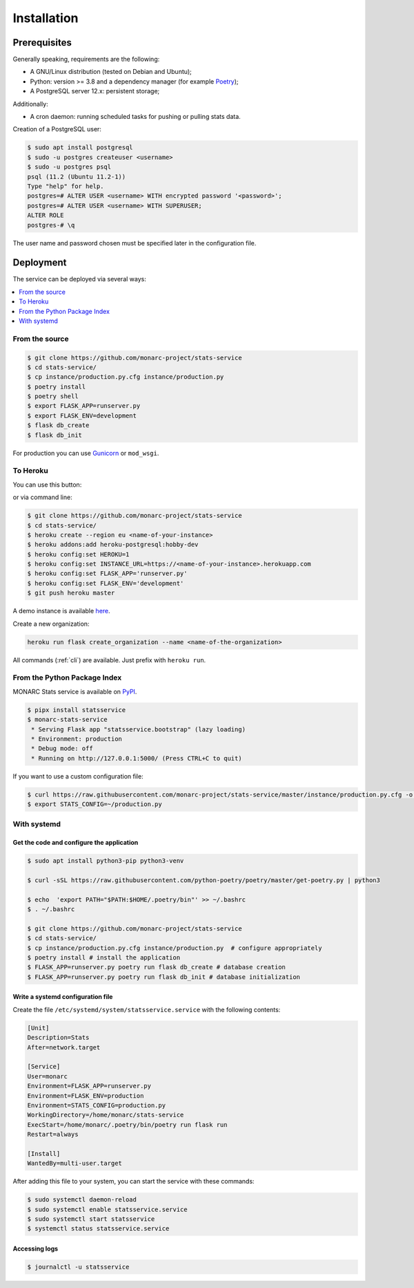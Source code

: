 Installation
============

Prerequisites
-------------

Generally speaking, requirements are the following:

- A GNU/Linux distribution (tested on Debian and Ubuntu);
- Python: version >= 3.8 and a dependency manager (for example `Poetry <https://python-poetry.org>`_);
- A PostgreSQL server 12.x: persistent storage;


Additionally:

- A cron daemon: running scheduled tasks for pushing or pulling stats data.


Creation of a PostgreSQL user:

.. code-block:: bash

    $ sudo apt install postgresql
    $ sudo -u postgres createuser <username>
    $ sudo -u postgres psql
    psql (11.2 (Ubuntu 11.2-1))
    Type "help" for help.
    postgres=# ALTER USER <username> WITH encrypted password '<password>';
    postgres=# ALTER USER <username> WITH SUPERUSER;
    ALTER ROLE
    postgres-# \q

The user name and password chosen must be specified later in the configuration file.



Deployment
----------

The service can be deployed via several ways:

.. contents::
    :local:
    :depth: 1


From the source
~~~~~~~~~~~~~~~

.. code-block:: bash

    $ git clone https://github.com/monarc-project/stats-service
    $ cd stats-service/
    $ cp instance/production.py.cfg instance/production.py
    $ poetry install
    $ poetry shell
    $ export FLASK_APP=runserver.py
    $ export FLASK_ENV=development
    $ flask db_create
    $ flask db_init

For production you can use `Gunicorn <https://gunicorn.org>`_ or ``mod_wsgi``.


To Heroku
~~~~~~~~~

You can use this button:

.. image:: https://www.herokucdn.com/deploy/button.png
   :target: https://heroku.com/deploy?template=https://github.com/monarc-project/stats-service
   :alt: Documentation Status

or via command line:

.. code-block:: bash

    $ git clone https://github.com/monarc-project/stats-service
    $ cd stats-service/
    $ heroku create --region eu <name-of-your-instance>
    $ heroku addons:add heroku-postgresql:hobby-dev
    $ heroku config:set HEROKU=1
    $ heroku config:set INSTANCE_URL=https://<name-of-your-instance>.herokuapp.com
    $ heroku config:set FLASK_APP='runserver.py'
    $ heroku config:set FLASK_ENV='development'
    $ git push heroku master

A demo instance is available
`here <https://monarc-stats-service.herokuapp.com/api/v1/>`_.

Create a new organization:

.. code-block:: bash

    heroku run flask create_organization --name <name-of-the-organization>

All commands (:ref:`cli`) are available. Just prefix with ``heroku run``.



From the Python Package Index
~~~~~~~~~~~~~~~~~~~~~~~~~~~~~

.. only:: html

    .. image:: https://img.shields.io/pypi/v/statsservice.svg?style=flat-square
       :target: https://pypi.org/project/statsservice
       :alt: PyPi version

MONARC Stats service is available on `PyPI <https://pypi.org/project/statsservice>`_.


.. code-block:: bash

    $ pipx install statsservice
    $ monarc-stats-service
     * Serving Flask app "statsservice.bootstrap" (lazy loading)
     * Environment: production
     * Debug mode: off
     * Running on http://127.0.0.1:5000/ (Press CTRL+C to quit)


If you want to use a custom configuration file:

.. code-block:: bash

    $ curl https://raw.githubusercontent.com/monarc-project/stats-service/master/instance/production.py.cfg -o production.py
    $ export STATS_CONFIG=~/production.py



With systemd
~~~~~~~~~~~~

Get the code and configure the application
``````````````````````````````````````````

.. code-block:: bash

    $ sudo apt install python3-pip python3-venv

    $ curl -sSL https://raw.githubusercontent.com/python-poetry/poetry/master/get-poetry.py | python3

    $ echo  'export PATH="$PATH:$HOME/.poetry/bin"' >> ~/.bashrc 
    $ . ~/.bashrc

    $ git clone https://github.com/monarc-project/stats-service
    $ cd stats-service/
    $ cp instance/production.py.cfg instance/production.py  # configure appropriately
    $ poetry install # install the application
    $ FLASK_APP=runserver.py poetry run flask db_create # database creation
    $ FLASK_APP=runserver.py poetry run flask db_init # database initialization

Write a systemd configuration file
``````````````````````````````````

Create the file ``/etc/systemd/system/statsservice.service`` with the following contents:

.. code-block:: ini

    [Unit]
    Description=Stats
    After=network.target

    [Service]
    User=monarc
    Environment=FLASK_APP=runserver.py
    Environment=FLASK_ENV=production
    Environment=STATS_CONFIG=production.py
    WorkingDirectory=/home/monarc/stats-service
    ExecStart=/home/monarc/.poetry/bin/poetry run flask run
    Restart=always

    [Install]
    WantedBy=multi-user.target


After adding this file to your system, you can start the service with these commands:

.. code-block:: bash

    $ sudo systemctl daemon-reload
    $ sudo systemctl enable statsservice.service
    $ sudo systemctl start statsservice
    $ systemctl status statsservice.service

Accessing logs
``````````````

.. code-block:: bash

    $ journalctl -u statsservice
